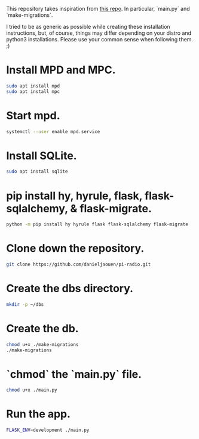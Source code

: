 This repository takes inspiration from [[https://github.com/reidwagner/hy-flask-rest-app][this repo]].
In particular, `main.py` and `make-migrations`.

I tried to be as generic as possible while creating these installation
instructions, but, of course, things may differ depending on your distro and
python3 installations. Please use your common sense when following them. ;)

* Install MPD and MPC.

  #+BEGIN_SRC bash
  sudo apt install mpd
  sudo apt install mpc
  #+END_SRC

* Start mpd.

  #+BEGIN_SRC bash
  systemctl --user enable mpd.service
  #+END_SRC

* Install SQLite.

  #+BEGIN_SRC bash
  sudo apt install sqlite
  #+END_SRC

* pip install hy, hyrule, flask, flask-sqlalchemy, & flask-migrate.

  #+BEGIN_SRC bash
  python -m pip install hy hyrule flask flask-sqlalchemy flask-migrate
  #+END_SRC

* Clone down the repository.

  #+BEGIN_SRC bash
  git clone https://github.com/danieljaouen/pi-radio.git
  #+END_SRC

* Create the dbs directory.

  #+BEGIN_SRC bash
  mkdir -p ~/dbs
  #+END_SRC

* Create the db.

  #+BEGIN_SRC bash
  chmod u+x ./make-migrations
  ./make-migrations
  #+END_SRC

* `chmod` the `main.py` file.

  #+BEGIN_SRC bash
  chmod u+x ./main.py
  #+END_SRC

* Run the app.

  #+BEGIN_SRC bash
  FLASK_ENV=development ./main.py
  #+END_SRC
